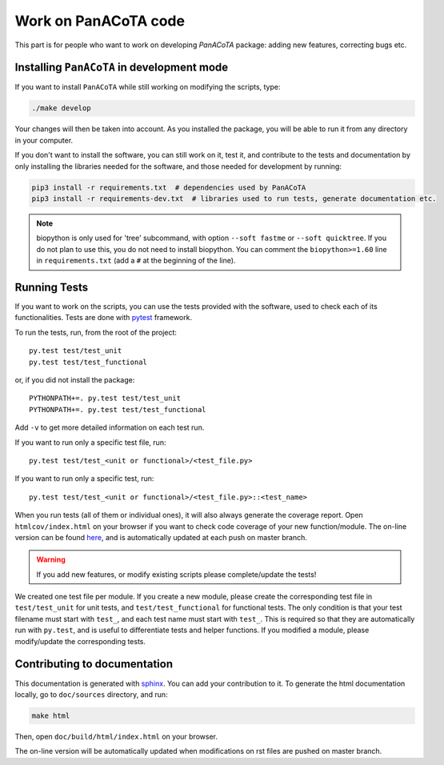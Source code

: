 ========================
Work on PanACoTA code
========================

This part is for people who want to work on developing `PanACoTA` package: adding new features, correcting bugs etc.


Installing ``PanACoTA`` in development mode
==============================================

If you want to install ``PanACoTA`` while still working on modifying the scripts, type:

.. code-block:: bash

    ./make develop

Your changes will then be taken into account. As you installed the package, you will be able to run it from any directory in your computer.

If you don't want to install the software, you can still work on it, test it, and contribute to the tests and documentation by only installing the libraries needed for the software, and those
needed for development by running:

.. code-block:: bash

    pip3 install -r requirements.txt  # dependencies used by PanACoTA
    pip3 install -r requirements-dev.txt  # libraries used to run tests, generate documentation etc.

.. note:: biopython is only used for 'tree' subcommand, with option ``--soft fastme`` or ``--soft quicktree``. If you do not plan to use this, you do not need to install biopython. You can comment  the ``biopython>=1.60`` line in ``requirements.txt`` (add a ``#`` at the beginning of the line).


Running Tests
=============

If you want to work on the scripts, you can use the tests provided with the software, used to check each of its functionalities. Tests are done with `pytest <https://docs.pytest.org/en/latest/>`_ framework.

To run the tests, run, from the root of the project::

    py.test test/test_unit
    py.test test/test_functional

or, if you did not install the package::

    PYTHONPATH+=. py.test test/test_unit
    PYTHONPATH+=. py.test test/test_functional

Add ``-v`` to get more detailed information on each test run.

If you want to run only a specific test file, run::

    py.test test/test_<unit or functional>/<test_file.py>

If you want to run only a specific test, run::

    py.test test/test_<unit or functional>/<test_file.py>::<test_name>

When you run tests (all of them or individual ones), it will also always generate the coverage report. Open ``htmlcov/index.html`` on your browser if you want to check code coverage of your new function/module. The on-line version can be found `here <http://aperrin.pages.pasteur.fr/pipeline_annotation/htmlcov/>`_, and is automatically updated at each push on master branch.

.. warning:: If you add new features, or modify existing scripts please complete/update the tests!

We created one test file per module. If you create a new module, please create the corresponding test file in ``test/test_unit`` for unit tests, and ``test/test_functional`` for functional tests. The only condition is that your test filename must start with ``test_``, and each test name must start with ``test_``. This is required so that they are automatically run with ``py.test``, and is useful to differentiate tests and helper functions. If you modified a module, please modify/update the corresponding tests.


Contributing to documentation
=============================

This documentation is generated with `sphinx <http://www.sphinx-doc.org/en/stable/>`_. You can add your contribution to it. To generate the html documentation locally, go to ``doc/sources`` directory, and run:

.. code-block:: bash

    make html

Then, open ``doc/build/html/index.html`` on your browser.

The on-line version will be automatically updated when modifications on rst files are pushed on master branch.
